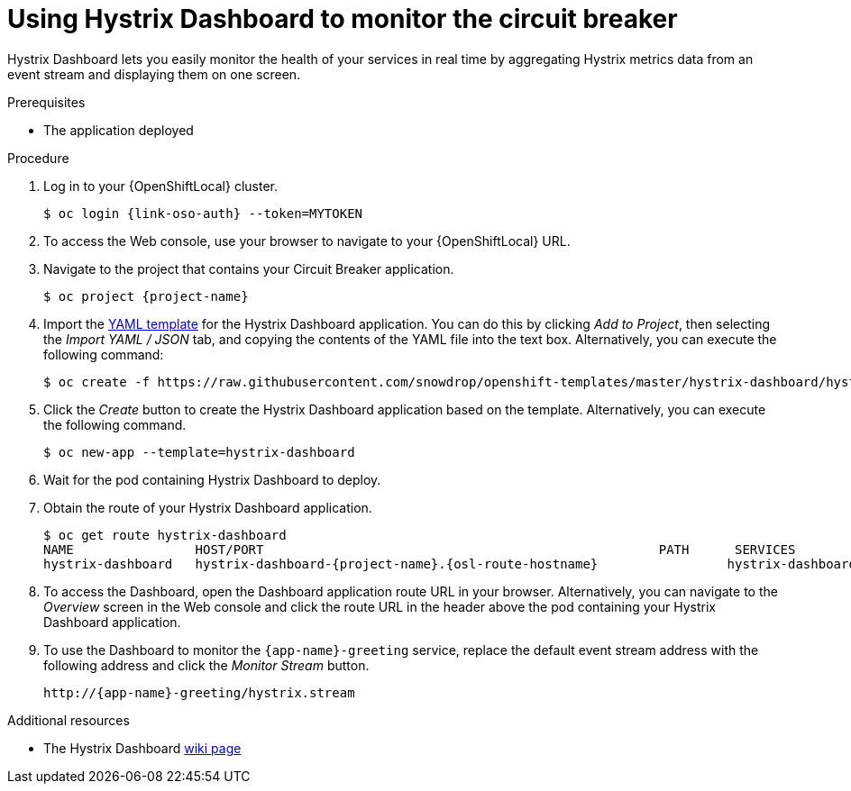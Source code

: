 [id='using-hystrix-dashboard-to-monitor-the-circuit-breaker_{context}']
= Using Hystrix Dashboard to monitor the circuit breaker

Hystrix Dashboard lets you easily monitor the health of your services in real time by aggregating Hystrix metrics data from an event stream and displaying them on one screen.

.Prerequisites

* The application deployed

.Procedure

. Log in to your {OpenShiftLocal} cluster.
+
[source,bash,subs="attributes+",options="nowrap"]
----
$ oc login {link-oso-auth} --token=MYTOKEN
----

. To access the Web console, use your browser to navigate to your {OpenShiftLocal} URL.

. Navigate to the project that contains your Circuit Breaker application.
+
[source,bash,subs="attributes+",options="nowrap"]
----
$ oc project {project-name}
----

. Import the link:https://raw.githubusercontent.com/snowdrop/openshift-templates/master/hystrix-dashboard/hystrix-dashboard.yml[YAML template] for the Hystrix Dashboard application.
You can do this by clicking _Add to Project_, then selecting the _Import YAML / JSON_ tab, and copying the contents of the YAML file into the text box.
Alternatively, you can execute the following command:
+
[source,bash,subs="attributes+",options="nowrap"]
----
$ oc create -f https://raw.githubusercontent.com/snowdrop/openshift-templates/master/hystrix-dashboard/hystrix-dashboard.yml
----

. Click the _Create_ button to create the Hystrix Dashboard application based on the template.
Alternatively, you can execute the following command.
+
[source,bash,subs="attributes+",options="nowrap"]
----
$ oc new-app --template=hystrix-dashboard
----

. Wait for the pod containing Hystrix Dashboard to deploy.

. Obtain the route of your Hystrix Dashboard application.
+
[source,bash,options="nowrap",subs="attributes+"]
----
$ oc get route hystrix-dashboard
NAME                HOST/PORT                                                    PATH      SERVICES            PORT      TERMINATION   WILDCARD
hystrix-dashboard   hystrix-dashboard-{project-name}.{osl-route-hostname}                 hystrix-dashboard   <all>                   None
----

. To access the Dashboard, open the Dashboard application route URL in your browser.
Alternatively, you can navigate to the _Overview_ screen in the Web console and click the route URL in the header above the pod containing your Hystrix Dashboard application.

. To use the Dashboard to monitor the `{app-name}-greeting` service, replace the default event stream address with the following address and click the _Monitor Stream_ button.
+
--
ifdef::built-for-spring-boot[]
[source,subs="attributes+",options="nowrap"]
----
http://{app-name}-greeting-{project-name}.{osl-route-hostname}/hystrix.stream
----
endif::[]
ifndef::built-for-spring-boot[]
[source,subs="attributes+",options="nowrap"]
----
http://{app-name}-greeting/hystrix.stream
----
endif::[]
--

.Additional resources

* The Hystrix Dashboard link:https://github.com/Netflix/Hystrix/wiki/Dashboard[wiki page]
